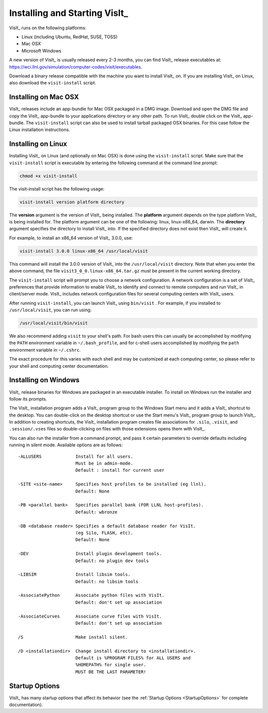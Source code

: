 .. _Installing and Starting VisIt:

Installing and Starting VisIt_
------------------------------

VisIt_ runs on the following platforms:

* Linux (including Ubuntu, RedHat, SUSE, TOSS)
* Mac OSX
* Microsoft Windows

A new version of VisIt_ is usually released every 2-3 months, you can 
find VisIt_ release executables at: 
https://wci.llnl.gov/simulation/computer-codes/visit/executables.

Download a binary release compatible with the machine you want to install
VisIt_ on. If you are installing VisIt_ on Linux, also download the 
``visit-install`` script.

.. _MacOSX Installation Instructions:

Installing on Mac OSX
~~~~~~~~~~~~~~~~~~~~~

VisIt_ releases include an app-bundle for Mac OSX packaged in a DMG image.
Download and open the DMG file and copy the VisIt_ app-bundle to your
applications directory or any other path. To run VisIt_ double click on
the VisIt_ app-bundle. The ``visit-install`` script can also be used to
install tarball packaged OSX binaries. For this case follow the Linux
installation instructions. 

.. _Linux Installation Instructions:

Installing on Linux
~~~~~~~~~~~~~~~~~~~

Installing VisIt_ on Linux (and optionally on Mac OSX) is done using the
``visit-install`` script. Make sure that the ``visit-install`` script
is executable by entering the following command at the command line prompt:

.. code:: bash

  chmod +x visit-install

The visit-install script has the following usage:

.. code:: bash

  visit-install version platform directory

The **version** argument is the version of VisIt_ being installed.  The
**platform** argument depends on the type platform VisIt_ is being installed
for. The platform argument can be one of the following: linux, linux-x86_64,
darwin. The **directory** argument specifies the directory to install VisIt_
into. If the specified directory does not exist then VisIt_ will create it.

For example, to install an x86_64 version of VisIt_ 3.0.0, use:

.. code:: bash
  
  visit-install 3.0.0 linux-x86_64 /usr/local/visit
  

This command will install the 3.0.0 version of VisIt_ into the 
``/usr/local/visit`` directory. Note that when you enter the above command,
the file ``visit3_0_0.linux-x86_64.tar.gz`` must be present in the current
working directory.

The ``visit-install`` script will prompt you to choose a network configuration.
A network configuration is a set of VisIt_ preferences that provide
information to enable VisIt_ to identify and connect to remote computers
and run VisIt_ in client/server mode.  VisIt_ includes network configuration
files for several computing centers with VisIt_ users.

After running ``visit-install``, you can launch VisIt_ using ``bin/visit``
. For example, if you installed to ``/usr/local/visit``, you can 
run using:

.. code:: bash
  
  /usr/local/visit/bin/visit

We also recommend adding ``visit`` to your shell's path. For bash users
this can usually be accomplished by modifying the ``PATH`` environment
variable in ``~/.bash_profile``, and for c-shell users accomplished by
modifying the ``path`` environment variable in ``~/.cshrc``. 
 
The exact procedure for this varies with each shell and may be customized
at each computing center, so please refer to your shell and computing
center documentation. 
 
.. _Windows Installation Instructions:

Installing on Windows
~~~~~~~~~~~~~~~~~~~~~

VisIt_ release binaries for Windows are packaged in an executable installer.
To install on Windows run the installer and follow its prompts.

The VisIt_ installation program adds a VisIt_ program group to the Windows 
Start menu and it adds a VisIt_ shortcut to the desktop. You can double-click
on the desktop shortcut or use the Start menu's VisIt_ program group to
launch VisIt_. In addition to creating shortcuts, the VisIt_ installation
program creates file associations for ``.silo``, ``.visit``, and
``.session/.vses`` files so double-clicking on files with those extensions
opens them with VisIt_.

You can also run the installer from a command prompt, and pass it certain parameters to override defaults including running in silent mode.
Available options are as follows::


     -ALLUSERS             Install for all users.
                           Must be in admin-mode.
                           Default : install for current user
 
     -SITE <site-name>     Specifies host profiles to be installed (eg llnl).
                           Default: None
 
     -PB <parallel bank>   Specifies parallel bank (FOR LLNL host-profiles).
                           Default: wbronze
 
     -DB <database reader> Specifies a default database reader for VisIt.
                           (eg Silo, FLASH, etc).
                           Default: None
 
     -DEV                  Install plugin development tools.
                           Default: no plugin dev tools
 
     -LIBSIM               Install libsim tools.
                           Default: no libsim tools
 
     -AssociatePython      Associate python files with VisIt.
                           Default: don't set up association
 
     -AssociateCurves      Associate curve files with VisIt.
                           Default: don't set up association
 
     /S                    Make install silent.
 
     /D <installationdir>  Change install directory to <installationdir>.
                           Default is %PROGRAM FILES% for ALL USERS and
                           %HOMEPATH% for single user.
                           MUST BE THE LAST PARAMETER!


Startup Options
~~~~~~~~~~~~~~~

VisIt_ has many startup options that affect its behavior (see the
:ref:`Startup Options <StartupOptions>` for complete documentation).
